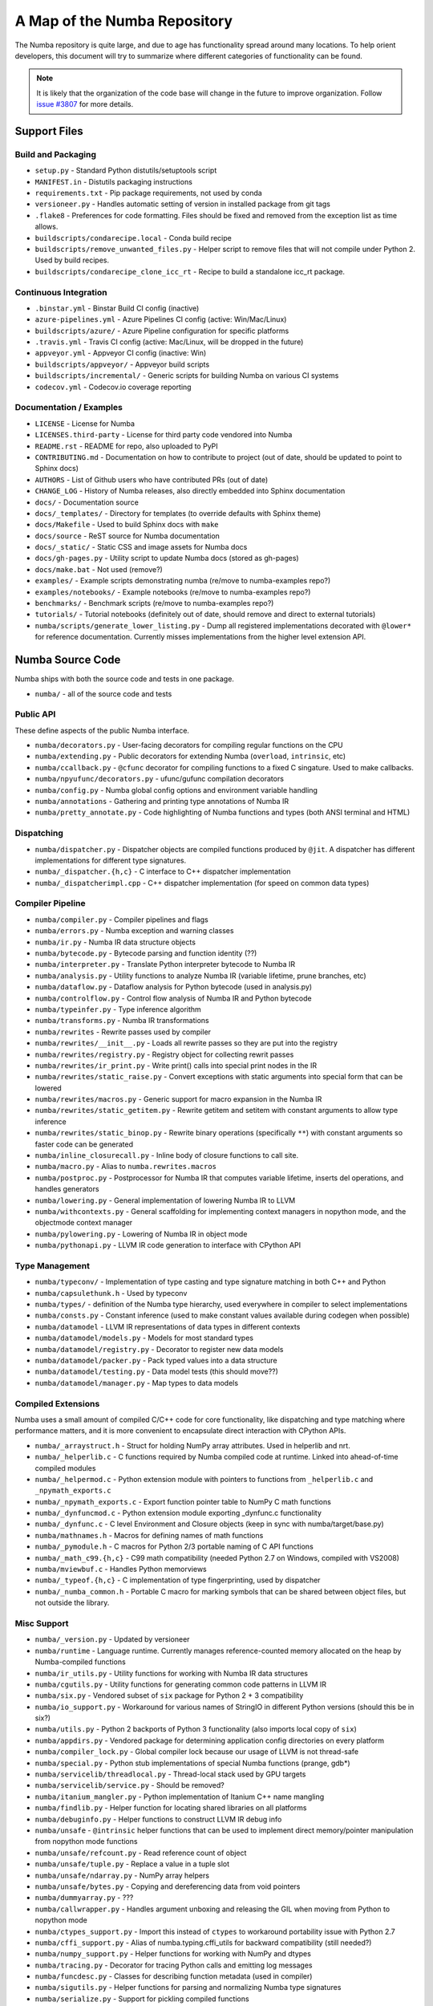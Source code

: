 A Map of the Numba Repository
=============================

The Numba repository is quite large, and due to age has functionality spread
around many locations.  To help orient developers, this document will try to
summarize where different categories of functionality can be found.

.. note::
    It is likely that the organization of the code base will change in the
    future to improve organization.  Follow `issue #3807 <https://github.com/numba/numba/issues/3807>`_
    for more details.


Support Files
-------------

Build and Packaging
'''''''''''''''''''

- ``setup.py`` - Standard Python distutils/setuptools script
- ``MANIFEST.in`` - Distutils packaging instructions
- ``requirements.txt`` - Pip package requirements, not used by conda
- ``versioneer.py`` - Handles automatic setting of version in installed package from git tags
- ``.flake8`` - Preferences for code formatting.  Files should be fixed and removed from the exception list as time allows.
- ``buildscripts/condarecipe.local`` - Conda build recipe
- ``buildscripts/remove_unwanted_files.py`` - Helper script to remove files that will not compile under Python 2. Used by build recipes.
- ``buildscripts/condarecipe_clone_icc_rt`` - Recipe to build a standalone icc_rt package.


Continuous Integration
''''''''''''''''''''''
- ``.binstar.yml`` - Binstar Build CI config (inactive)
- ``azure-pipelines.yml`` - Azure Pipelines CI config (active: Win/Mac/Linux)
- ``buildscripts/azure/`` - Azure Pipeline configuration for specific platforms
- ``.travis.yml`` - Travis CI config (active: Mac/Linux, will be dropped in the future)
- ``appveyor.yml`` - Appveyor CI config (inactive: Win)
- ``buildscripts/appveyor/`` - Appveyor build scripts
- ``buildscripts/incremental/`` - Generic scripts for building Numba on various CI systems
- ``codecov.yml`` - Codecov.io coverage reporting


Documentation / Examples
''''''''''''''''''''''''
- ``LICENSE`` - License for Numba
- ``LICENSES.third-party`` - License for third party code vendored into Numba
- ``README.rst`` - README for repo, also uploaded to PyPI
- ``CONTRIBUTING.md`` - Documentation on how to contribute to project (out of date, should be updated to point to Sphinx docs)
- ``AUTHORS`` - List of Github users who have contributed PRs (out of date)
- ``CHANGE_LOG`` - History of Numba releases, also directly embedded into Sphinx documentation
- ``docs/`` - Documentation source
- ``docs/_templates/`` - Directory for templates (to override defaults with Sphinx theme)
- ``docs/Makefile`` - Used to build Sphinx docs with ``make``
- ``docs/source`` - ReST source for Numba documentation
- ``docs/_static/`` - Static CSS and image assets for Numba docs
- ``docs/gh-pages.py`` - Utility script to update Numba docs (stored as gh-pages)
- ``docs/make.bat`` - Not used (remove?)
- ``examples/`` - Example scripts demonstrating numba (re/move to numba-examples repo?)
- ``examples/notebooks/`` - Example notebooks (re/move to numba-examples repo?)
- ``benchmarks/`` - Benchmark scripts (re/move to numba-examples repo?)
- ``tutorials/`` - Tutorial notebooks (definitely out of date, should remove and direct to external tutorials)
- ``numba/scripts/generate_lower_listing.py`` - Dump all registered implementations decorated with ``@lower*`` for reference documentation.  Currently misses implementations from the higher level extension API.



Numba Source Code
-----------------

Numba ships with both the source code and tests in one package.

- ``numba/`` - all of the source code and tests


Public API
''''''''''

These define aspects of the public Numba interface.

- ``numba/decorators.py`` - User-facing decorators for compiling regular functions on the CPU
- ``numba/extending.py`` - Public decorators for extending Numba (``overload``, ``intrinsic``, etc)
- ``numba/ccallback.py`` - ``@cfunc`` decorator for compiling functions to a fixed C singature.  Used to make callbacks.
- ``numba/npyufunc/decorators.py`` - ufunc/gufunc compilation decorators
- ``numba/config.py`` - Numba global config options and environment variable handling
- ``numba/annotations`` - Gathering and printing type annotations of Numba IR
- ``numba/pretty_annotate.py`` - Code highlighting of Numba functions and types (both ANSI terminal and HTML)


Dispatching
'''''''''''

- ``numba/dispatcher.py`` - Dispatcher objects are compiled functions produced by ``@jit``.  A dispatcher has different implementations for different type signatures.
- ``numba/_dispatcher.{h,c}`` - C interface to C++ dispatcher implementation
- ``numba/_dispatcherimpl.cpp`` - C++ dispatcher implementation (for speed on common data types)


Compiler Pipeline
'''''''''''''''''

- ``numba/compiler.py`` - Compiler pipelines and flags
- ``numba/errors.py`` - Numba exception and warning classes 
- ``numba/ir.py`` - Numba IR data structure objects
- ``numba/bytecode.py`` - Bytecode parsing and function identity (??)
- ``numba/interpreter.py`` - Translate Python interpreter bytecode to Numba IR
- ``numba/analysis.py`` - Utility functions to analyze Numba IR (variable lifetime, prune branches, etc)
- ``numba/dataflow.py`` - Dataflow analysis for Python bytecode (used in analysis.py)
- ``numba/controlflow.py`` - Control flow analysis of Numba IR and Python bytecode
- ``numba/typeinfer.py`` - Type inference algorithm
- ``numba/transforms.py`` - Numba IR transformations
- ``numba/rewrites`` - Rewrite passes used by compiler
- ``numba/rewrites/__init__.py`` - Loads all rewrite passes so they are put into the registry
- ``numba/rewrites/registry.py`` - Registry object for collecting rewrit passes
- ``numba/rewrites/ir_print.py`` - Write print() calls into special print nodes in the IR
- ``numba/rewrites/static_raise.py`` - Convert exceptions with static arguments into special form that can be lowered
- ``numba/rewrites/macros.py`` - Generic support for macro expansion in the Numba IR
- ``numba/rewrites/static_getitem.py`` - Rewrite getitem and setitem with constant arguments to allow type inference
- ``numba/rewrites/static_binop.py`` - Rewrite binary operations (specifically ``**``) with constant arguments so faster code can be generated
- ``numba/inline_closurecall.py`` - Inline body of closure functions to call site.
- ``numba/macro.py`` - Alias to ``numba.rewrites.macros``
- ``numba/postproc.py`` - Postprocessor for Numba IR that computes variable lifetime, inserts del operations, and handles generators 
- ``numba/lowering.py`` - General implementation of lowering Numba IR to LLVM
- ``numba/withcontexts.py`` - General scaffolding for implementing context managers in nopython mode, and the objectmode context manager
- ``numba/pylowering.py`` - Lowering of Numba IR in object mode
- ``numba/pythonapi.py`` - LLVM IR code generation to interface with CPython API


Type Management
'''''''''''''''
- ``numba/typeconv/`` - Implementation of type casting and type signature matching in both C++ and Python
- ``numba/capsulethunk.h`` - Used by typeconv
- ``numba/types/`` - definition of the Numba type hierarchy, used everywhere in compiler to select implementations
- ``numba/consts.py`` - Constant inference (used to make constant values available during codegen when possible)
- ``numba/datamodel`` - LLVM IR representations of data types in different contexts
- ``numba/datamodel/models.py`` - Models for most standard types
- ``numba/datamodel/registry.py`` - Decorator to register new data models
- ``numba/datamodel/packer.py`` - Pack typed values into a data structure
- ``numba/datamodel/testing.py`` - Data model tests (this should move??)
- ``numba/datamodel/manager.py`` - Map types to data models


Compiled Extensions
'''''''''''''''''''

Numba uses a small amount of compiled C/C++ code for core functionality, like
dispatching and type matching where performance matters, and it is more
convenient to encapsulate direct interaction with CPython APIs.

- ``numba/_arraystruct.h`` - Struct for holding NumPy array attributes.  Used in helperlib and nrt.
- ``numba/_helperlib.c`` - C functions required by Numba compiled code at runtime.  Linked into ahead-of-time compiled modules
- ``numba/_helpermod.c`` - Python extension module with pointers to functions from ``_helperlib.c`` and ``_npymath_exports.c``
- ``numba/_npymath_exports.c`` - Export function pointer table to NumPy C math functions
- ``numba/_dynfuncmod.c`` - Python extension module exporting _dynfunc.c functionality
- ``numba/_dynfunc.c`` - C level Environment and Closure objects (keep in sync with numba/target/base.py)
- ``numba/mathnames.h`` - Macros for defining names of math functions
- ``numba/_pymodule.h`` - C macros for Python 2/3 portable naming of C API functions
- ``numba/_math_c99.{h,c}`` - C99 math compatibility (needed Python 2.7 on Windows, compiled with VS2008)
- ``numba/mviewbuf.c`` - Handles Python memorviews
- ``numba/_typeof.{h,c}`` - C implementation of type fingerprinting, used by dispatcher
- ``numba/_numba_common.h`` - Portable C macro for marking symbols that can be shared between object files, but not outside the library.



Misc Support
''''''''''''

- ``numba/_version.py`` - Updated by versioneer
- ``numba/runtime`` - Language runtime.  Currently manages reference-counted memory allocated on the heap by Numba-compiled functions
- ``numba/ir_utils.py`` - Utility functions for working with Numba IR data structures 
- ``numba/cgutils.py`` - Utility functions for generating common code patterns in LLVM IR
- ``numba/six.py`` - Vendored subset of ``six`` package for Python 2 + 3 compatibility
- ``numba/io_support.py`` - Workaround for various names of StringIO in different Python versions (should this be in six?)
- ``numba/utils.py`` - Python 2 backports of Python 3 functionality (also imports local copy of ``six``)
- ``numba/appdirs.py`` - Vendored package for determining application config directories on every platform
- ``numba/compiler_lock.py`` - Global compiler lock because our usage of LLVM is not thread-safe
- ``numba/special.py`` - Python stub implementations of special Numba functions (prange, gdb*)
- ``numba/servicelib/threadlocal.py`` - Thread-local stack used by GPU targets 
- ``numba/servicelib/service.py`` - Should be removed? 
- ``numba/itanium_mangler.py`` - Python implementation of Itanium C++ name mangling
- ``numba/findlib.py`` - Helper function for locating shared libraries on all platforms
- ``numba/debuginfo.py`` - Helper functions to construct LLVM IR debug info
- ``numba/unsafe`` - ``@intrinsic`` helper functions that can be used to implement direct memory/pointer manipulation from nopython mode functions
- ``numba/unsafe/refcount.py`` - Read reference count of object
- ``numba/unsafe/tuple.py`` - Replace a value in a tuple slot
- ``numba/unsafe/ndarray.py`` - NumPy array helpers
- ``numba/unsafe/bytes.py`` - Copying and dereferencing data from void pointers
- ``numba/dummyarray.py`` - ???
- ``numba/callwrapper.py`` - Handles argument unboxing and releasing the GIL when moving from Python to nopython mode
- ``numba/ctypes_support.py`` - Import this instead of ``ctypes`` to workaround portability issue with Python 2.7
- ``numba/cffi_support.py`` - Alias of numba.typing.cffi_utils for backward compatibility (still needed?)
- ``numba/numpy_support.py`` - Helper functions for working with NumPy and dtypes
- ``numba/tracing.py`` - Decorator for tracing Python calls and emitting log messages
- ``numba/funcdesc.py`` - Classes for describing function metadata (used in compiler)
- ``numba/sigutils.py`` - Helper functions for parsing and normalizing Numba type signatures
- ``numba/serialize.py`` - Support for pickling compiled functions
- ``numba/caching.py`` - Disk cache for compiled functions
- ``numba/npdatetime.py`` - Helper functions for implementing NumPy datetime64 support


Core Python Data Types
''''''''''''''''''''''

- ``numba/_hashtable.{h,c}`` - Adaptation of Python 3.7 hash table implementation
- ``numba/_dictobject.{h,c}`` - C level implementation of typed dictionary 
- ``numba/dictobject.py`` - Nopython mode wrapper for typed dictionary
- ``numba/unicode.py`` - Unicode strings (Python 3.5 and later)
- ``numba/typed`` - Python interfaces to statically typed containers
- ``numba/typed/typeddict.py`` - Python interface to typed dictionary
- ``numba/jitclass`` - Implementation of JIT compilation of Python classes
- ``numba/generators.py`` - Support for lowering Python generators


Math
''''

- ``numba/_random.c`` - Reimplementation of NumPy / CPython random number generator
- ``numba/_lapack.c`` - Wrappers for calling BLAS functions


ParallelAccelerator
'''''''''''''''''''

Code transformation passes that extract parallelizable code from function and convert to multithreaded gufunc calls.

- ``numba/parfor.py`` - General ParallelAccelerator
- ``numba/stencil.py`` - Stencil function decorator (implemented without ParallelAccelerator)
- ``numba/stencilparfor.py`` - ParallelAccelerator implementation of stencil
- ``numba/array_analysis.py`` - Array analysis passes used in ParallelAccelerator


Deprecated Functionality
''''''''''''''''''''''''
- ``numba/smartarray.py`` - Experiment with an array object that has both CPU and GPU backing.  Should be removed in future.


Debugging Support
'''''''''''''''''

- ``numba/targets/gdb_hook.py`` - Hooks to jump into GDB from nopython mode
- ``numba/targets/cmdlang.gdb`` - Commands to setup GDB for setting explicit breakpoints from Python


Type Signatures (CPU)
'''''''''''''''''''''

Some (usually older) Numba supported functionality separates the declaration
of allowed type signatures from the definition of implementations.  This
package contains registries of type signatures that must be matched during
type inference.

- ``numba/typing`` - Type signature module
- ``numba/typing/templates.py`` - Base classes for type signature templates
- ``numba/typing/cmathdecl.py`` - Python complex math (``cmath``) module
- ``numba/typing/bufproto.py`` - Interpreting objects supporting the buffer protocol
- ``numba/typing/mathdecl.py`` - Python ``math`` module
- ``numba/typing/listdecl.py`` - Python lists
- ``numba/typing/builtins.py`` - Python builtin global functions and operators
- ``numba/typing/randomdecl.py`` - Python and NumPy ``random`` modules
- ``numba/typing/setdecl.py`` - Python sets
- ``numba/typing/npydecl.py`` - NumPy ndarray (and operators), NumPy functions
- ``numba/typing/arraydecl.py`` - Python ``array`` module
- ``numba/typing/context.py`` - Implementation of typing context (class that collects methods used in type inference)
- ``numba/typing/collections.py`` - Generic container operations and namedtuples
- ``numba/typing/ctypes_utils.py`` - Typing ctypes-wrapped function pointers
- ``numba/typing/enumdecl.py`` - Enum types
- ``numba/typing/cffi_utils.py`` - Typing of CFFI objects
- ``numba/typing/typeof.py`` - Implementation of typeof operations (maps Python object to Numba type)
- ``numba/typing/npdatetime.py`` - Datetime dtype support for NumPy arrays


Target Implementations (CPU)
''''''''''''''''''''''''''''

Implementations of Python / NumPy functions and some data models.  These
modules are responsible for generating LLVM IR during lowering.  Note that
some of these modules do not have counterparts in the typing package because
newer Numba extension APIs (like overload) allow typing and implementation to
be specified together.

- ``numba/targets`` - Implementations of compilable operations
- ``numba/targets/cpu.py`` - Context for code gen on CPU
- ``numba/targets/base.py`` - Base class for all target contexts
- ``numba/targets/codegen.py`` - Driver for code generation
- ``numba/targets/boxing.py`` - Boxing and unboxing for most data types
- ``numba/targets/intrinsics.py`` - Utilities for converting LLVM intrinsics to other math calls
- ``numba/targets/callconv.py`` - Implements different calling conventions for Numba-compiled functions
- ``numba/targets/iterators.py`` - Iterable data types and iterators
- ``numba/targets/hashing.py`` - Hashing algorithms
- ``numba/targets/ufunc_db.py`` - Big table mapping types to ufunc implementations
- ``numba/targets/setobj.py`` - Python set type
- ``numba/targets/options.py`` - Container for options that control lowering
- ``numba/targets/printimpl.py`` - Print function
- ``numba/targets/smartarray.py`` - Smart array (deprecated)
- ``numba/targets/cmathimpl.py`` - Python complex math module
- ``numba/targets/optional.py`` - Special type representing value or ``None``
- ``numba/targets/tupleobj.py`` - Tuples (statically typed as immutable struct)
- ``numba/targets/mathimpl.py`` - Python ``math`` module
- ``numba/targets/heapq.py`` - Python ``heapq`` module
- ``numba/targets/registry.py`` - Registry object for collecting implementations for a specific target
- ``numba/targets/imputils.py`` - Helper functions for lowering
- ``numba/targets/builtins.py`` - Python builtin functions and operators
- ``numba/targets/externals.py`` - Registers external C functions needed to link generated code
- ``numba/targets/quicksort.py`` - Quicksort implementation used with list and array objects
- ``numba/targets/mergesort.py`` - Mergesort implementation used with array objects
- ``numba/targets/randomimpl.py`` - Python and NumPy ``random`` modules
- ``numba/targets/npyimpl.py`` - Implementations of most NumPy ufuncs
- ``numba/targets/slicing.py`` - Slice objects, and index calculations used in slicing
- ``numba/targets/numbers.py`` - Numeric values (int, float, etc)
- ``numba/targets/listobj.py`` - Python lists
- ``numba/targets/fastmathpass.py`` - Rewrite pass to add fastmath attributes to function call sites and binary operations
- ``numba/targets/removerefctpass.py`` - Rewrite pass to remove unnecessary incref/decref pairs
- ``numba/targets/cffiimpl.py`` - CFFI functions
- ``numba/targets/descriptors.py`` - empty base class for all target descriptors (is this needed?)
- ``numba/targets/arraymath.py`` - Math operations on arrays (both Python and NumPy)
- ``numba/targets/linalg.py`` - NumPy linear algebra operations
- ``numba/targets/rangeobj.py`` - Python `range` objects
- ``numba/targets/npyfuncs.py`` - Kernels used in generating some NumPy ufuncs
- ``numba/targets/arrayobj.py`` - Array operations (both NumPy and buffer protocol)
- ``numba/targets/enumimpl.py`` - Enum objects
- ``numba/targets/polynomial.py`` - ``numpy.roots`` function
- ``numba/targets/npdatetime.py`` - NumPy datetime operations


Ufunc Compiler and Runtime
''''''''''''''''''''''''''

- ``numba/npyufunc`` - ufunc compiler implementation
- ``numba/npyufunc/_internal.{h,c}`` - Python extension module with helper functions that use CPython & NumPy C API
- ``numba/npyufunc/_ufunc.c`` - Used by `_internal.c`
- ``numba/npyufunc/deviceufunc.py`` - Custom ufunc dispatch for non-CPU targets
- ``numba/npyufunc/gufunc_scheduler.{h,cpp}`` - Schedule work chunks to threads
- ``numba/npyufunc/dufunc.py`` - Special ufunc that can compile new implementations at call time
- ``numba/npyufunc/ufuncbuilder.py`` - Top-level orchestration of ufunc/gufunc compiler pipeline
- ``numba/npyufunc/sigparse.py`` - Parser for generalized ufunc indexing signatures
- ``numba/npyufunc/parfor.py`` - gufunc lowering for ParallelAccelerator
- ``numba/npyufunc/parallel.py`` - Codegen for ``parallel`` target
- ``numba/npyufunc/array_exprs.py`` - Rewrite pass for turning array expressions in regular functions into ufuncs
- ``numba/npyufunc/wrappers.py`` - Wrap scalar function kernel with loops
- ``numba/npyufunc/workqueue.{h,c}`` - Threading backend based on pthreads/Windows threads and queues
- ``numba/npyufunc/omppool.cpp`` - Threading backend based on OpenMP
- ``numba/npyufunc/tbbpool.cpp`` - Threading backend based on TBB



Unit Tests (CPU)
''''''''''''''''

CPU unit tests (GPU target unit tests listed in later sections

- ``runtests.py`` - Convenience script that launches test runner and turns on full compiler tracebacks
- ``run_coverage.py`` - Runs test suite with coverage tracking enabled
- ``.coveragerc`` - Coverage.py configuration
- ``numba/runtests.py`` - Entry point to unittest runner
- ``numba/_runtests.py`` - Implementation of custom test runner command line interface
- ``numba/tests/test_*`` - Test cases
- ``numba/tests/*_usecases.py`` - Python functions compiled by some unit tests
- ``numba/tests/support.py`` - Helper functions for testing and special TestCase implementation
- ``numba/tests/dummy_module.py`` - Module used in ``test_dispatcher.py``
- ``numba/tests/npyufunc`` - ufunc / gufunc compiler tests
- ``numba/unittest_support.py`` - Import instead of unittest to handle portability issues
- ``numba/testing`` - Support code for testing
- ``numba/testing/ddt.py`` - decorators for test cases
- ``numba/testing/loader.py`` - Find tests on disk 
- ``numba/testing/notebook.py`` - Support for testing notebooks
- ``numba/testing/main.py`` - Numba test runner


Command Line Utilities
''''''''''''''''''''''
- ``bin/numba`` - Command line stub, delegates to main in ``numba_entry.py``
- ``numba/numba_entry.py`` - Main function for ``numba`` command line tool
- ``numba/pycc`` - Ahead of time compilation of functions to shared library extension
- ``numba/pycc/__init__.py`` - Main function for ``pycc`` command line tool
- ``numba/pycc/cc.py`` - User-facing API for tagging functions to compile ahead of time
- ``numba/pycc/compiler.py`` - Compiler pipeline for creating standalone Python extension modules
- ``numba/pycc/llvm_types.py`` - Aliases to LLVM data types used by ``compiler.py``
- ``numba/pycc/pycc`` - Stub to call main function.  Is this still used?
- ``numba/pycc/modulemixin.c`` - C file compiled into every compiled extension.  Pulls in C source from Numba core that is needed to make extension standalone
- ``numba/pycc/platform.py`` - Portable interface to platform-specific compiler toolchains
- ``numba/pycc/decorators.py`` - Deprecated decorators for tagging functions to compile.  Use ``cc.py`` instead.


CUDA GPU Target
'''''''''''''''

Note that the CUDA target does reuse some parts of the CPU target.

- ``numba/cuda/`` - The implementation of the CUDA (NVIDIA GPU) target and associated unit tests
- ``numba/cuda/decorators.py`` - Compiler decorators for CUDA kernels and device functions
- ``numba/cuda/dispatcher.py`` - Dispatcher for CUDA JIT functions
- ``numba/cuda/printimpl.py`` - Special implementation of device printing
- ``numba/cuda/libdevice.py`` - Registers libdevice functions
- ``numba/cuda/kernels/`` - Custom kernels for reduction and transpose 
- ``numba/cuda/device_init.py`` - Initializes the CUDA target when imported
- ``numba/cuda/compiler.py`` - Compiler pipeline for CUDA target
- ``numba/cuda/intrinsic_wrapper.py`` - CUDA device intrinsics (shuffle, ballot, etc)
- ``numba/cuda/initialize.py`` - Defered initialization of the CUDA device and subsystem.  Called only when user imports ``numba.cuda``
- ``numba/cuda/simulator_init.py`` - Initalizes the CUDA simulator subsystem (only when user requests it with env var)
- ``numba/cuda/random.py`` - Implementation of random number generator
- ``numba/cuda/api.py`` - User facing APIs imported into ``numba.cuda.*``
- ``numba/cuda/stubs.py`` - Python placeholders for functions that only can be used in GPU device code
- ``numba/cuda/simulator/`` - Simulate execution of CUDA kernels in Python interpreter
- ``numba/cuda/vectorizers.py`` - Subclasses of ufunc/gufunc compilers for CUDA
- ``numba/cuda/args.py`` - Management of kernel arguments, including host<->device transfers
- ``numba/cuda/target.py`` - Typing and target contexts for GPU
- ``numba/cuda/cudamath.py`` - Type signatures for math functions in CUDA Python
- ``numba/cuda/errors.py`` - Validation of kernel launch configuration
- ``numba/cuda/nvvmutils.py`` - Helper functions for generating NVVM-specific IR
- ``numba/cuda/testing.py`` - Support code for creating CUDA unit tests and capturing standard out
- ``numba/cuda/cudadecl.py`` - Type signatures of CUDA API (threadIdx, blockIdx, atomics) in Python on GPU
- ``numba/cuda/cudaimpl.py`` - Implementations of CUDA API functions on GPU
- ``numba/cuda/codegen.py`` - Code generator object for CUDA target
- ``numba/cuda/cudadrv/`` - Wrapper around CUDA driver API
- ``numba/cuda/tests/`` - CUDA unit tests, skipped when CUDA is not detected
- ``numba/cuda/tests/cudasim/`` - Tests of CUDA simulator
- ``numba/cuda/tests/nocuda/`` - Tests for NVVM functionality when CUDA not present
- ``numba/cuda/tests/cudapy/`` - Tests of compiling Python functions for GPU
- ``numba/cuda/tests/cudadrv/`` - Tests of Python wrapper around CUDA API


ROCm GPU Target
'''''''''''''''

Note that the ROCm target does reuse some parts of the CPU target, and
duplicates some code from CUDA target.  A future refactoring could pull out
the common subset of CUDA and ROCm.  An older version of this target was based
on the HSA API, so "hsa" appears in many places.

- ``numba/roc`` - ROCm GPU target for AMD GPUs
- ``numba/roc/descriptor.py`` - TargetDescriptor subclass for ROCm target
- ``numba/roc/enums.py`` - Internal constants
- ``numba/roc/mathdecl.py`` - Declarations of math functions that can be used on device
- ``numba/roc/mathimpl.py`` - Implementations of math functions for device
- ``numba/roc/compiler.py`` - Compiler pipeline for ROCm target
- ``numba/roc/hlc`` - Wrapper around LLVM interface for AMD GPU
- ``numba/roc/initialize.py`` - Register ROCm target for ufunc/gufunc compiler
- ``numba/roc/hsadecl.py`` - Type signatures for ROCm device API in Python
- ``numba/roc/hsaimpl.py`` - Implementations of ROCm device API
- ``numba/roc/dispatch.py`` - ufunc/gufunc dispatcher
- ``numba/roc/README.md`` - Notes on testing target (should be deleted)
- ``numba/roc/api.py`` - Host API for ROCm actions
- ``numba/roc/gcn_occupancy.py`` - Heuristic to compute occupancy of kernels
- ``numba/roc/stubs.py`` - Host stubs for device functions
- ``numba/roc/vectorizers.py`` - Builds ufuncs
- ``numba/roc/target.py`` - Target and typing contexts
- ``numba/roc/hsadrv`` - Python wrapper around ROCm (based on HSA) driver API calls
- ``numba/roc/codegen.py`` - Codegen subclass for ROCm target
- ``numba/roc/decorators.py`` - ``@jit`` decorator for kernels and device functions
- ``numba/roc/tests`` - Unit tests for ROCm target
- ``numba/roc/tests/hsapy`` - Tests of compiling ROCm kernels written in Python syntax
- ``numba/roc/tests/hsadrv`` - Tests of Python wrapper on platform API.

